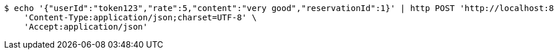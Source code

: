 [source,bash]
----
$ echo '{"userId":"token123","rate":5,"content":"very good","reservationId":1}' | http POST 'http://localhost:8080/review' \
    'Content-Type:application/json;charset=UTF-8' \
    'Accept:application/json'
----